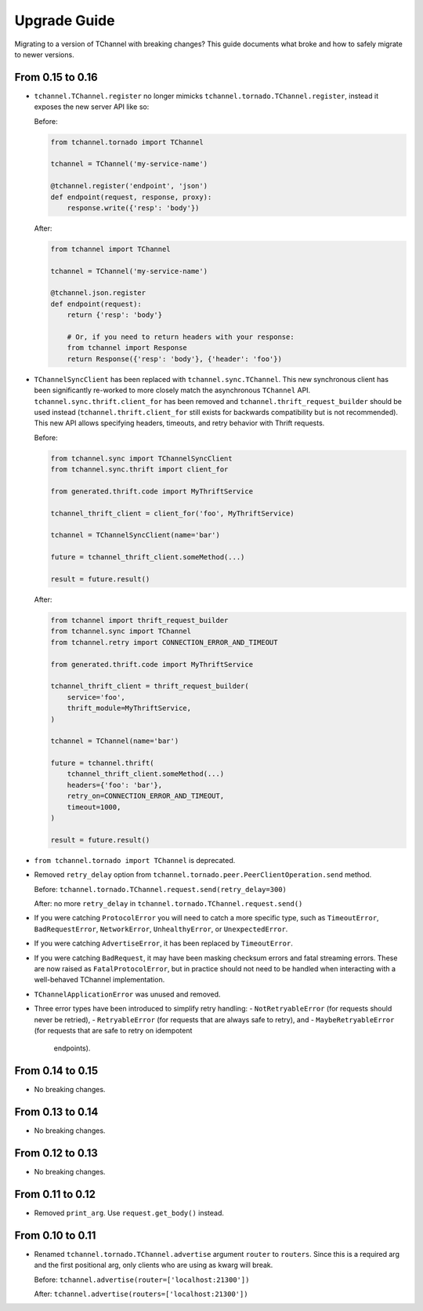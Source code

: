 Upgrade Guide
=============

Migrating to a version of TChannel with breaking changes? This guide documents
what broke and how to safely migrate to newer versions.

From 0.15 to 0.16
-----------------

- ``tchannel.TChannel.register`` no longer mimicks
  ``tchannel.tornado.TChannel.register``, instead it exposes the new server API
  like so:

  Before:

  .. code:: python

      from tchannel.tornado import TChannel

      tchannel = TChannel('my-service-name')

      @tchannel.register('endpoint', 'json')
      def endpoint(request, response, proxy):
          response.write({'resp': 'body'})


  After:

  .. code:: python

      from tchannel import TChannel

      tchannel = TChannel('my-service-name')

      @tchannel.json.register
      def endpoint(request):
          return {'resp': 'body'}

          # Or, if you need to return headers with your response:
          from tchannel import Response
          return Response({'resp': 'body'}, {'header': 'foo'})

- ``TChannelSyncClient`` has been replaced with ``tchannel.sync.TChannel``.
  This new synchronous client has been significantly re-worked to more closely
  match the asynchronous ``TChannel`` API. ``tchannel.sync.thrift.client_for``
  has been removed and ``tchannel.thrift_request_builder`` should be used
  instead (``tchannel.thrift.client_for`` still exists for backwards
  compatibility but is not recommended). This new API allows specifying
  headers, timeouts, and retry behavior with Thrift requests.

  Before:

  .. code:: python

      from tchannel.sync import TChannelSyncClient
      from tchannel.sync.thrift import client_for

      from generated.thrift.code import MyThriftService

      tchannel_thrift_client = client_for('foo', MyThriftService)

      tchannel = TChannelSyncClient(name='bar')

      future = tchannel_thrift_client.someMethod(...)

      result = future.result()


  After:

  .. code:: python

      from tchannel import thrift_request_builder
      from tchannel.sync import TChannel
      from tchannel.retry import CONNECTION_ERROR_AND_TIMEOUT

      from generated.thrift.code import MyThriftService

      tchannel_thrift_client = thrift_request_builder(
          service='foo',
          thrift_module=MyThriftService,
      )

      tchannel = TChannel(name='bar')

      future = tchannel.thrift(
          tchannel_thrift_client.someMethod(...)
          headers={'foo': 'bar'},
          retry_on=CONNECTION_ERROR_AND_TIMEOUT,
          timeout=1000,
      )

      result = future.result()

- ``from tchannel.tornado import TChannel`` is deprecated.

- Removed ``retry_delay`` option from
  ``tchannel.tornado.peer.PeerClientOperation.send`` method.

  Before: ``tchannel.tornado.TChannel.request.send(retry_delay=300)``

  After: no more ``retry_delay`` in  ``tchannel.tornado.TChannel.request.send()``

- If you were catching ``ProtocolError`` you will need to catch a more specific
  type, such as ``TimeoutError``, ``BadRequestError``, ``NetworkError``,
  ``UnhealthyError``, or ``UnexpectedError``.

- If you were catching ``AdvertiseError``, it has been replaced by
  ``TimeoutError``.

- If you were catching ``BadRequest``, it may have been masking checksum errors
  and fatal streaming errors. These are now raised as ``FatalProtocolError``,
  but in practice should not need to be handled when interacting with a
  well-behaved TChannel implementation.

- ``TChannelApplicationError`` was unused and removed.

- Three error types have been introduced to simplify retry handling:
  - ``NotRetryableError`` (for requests should never be retried),
  - ``RetryableError`` (for requests that are always safe to retry), and
  - ``MaybeRetryableError`` (for requests that are safe to retry on idempotent
    endpoints).


From 0.14 to 0.15
-----------------

- No breaking changes.

From 0.13 to 0.14
-----------------

- No breaking changes.

From 0.12 to 0.13
-----------------

- No breaking changes.


From 0.11 to 0.12
-----------------

- Removed ``print_arg``. Use ``request.get_body()`` instead.

From 0.10 to 0.11
-----------------

- Renamed ``tchannel.tornado.TChannel.advertise`` argument ``router`` to ``routers``.
  Since this is a required arg and the first positional arg, only clients who are
  using as kwarg will break.

  Before: ``tchannel.advertise(router=['localhost:21300'])``

  After: ``tchannel.advertise(routers=['localhost:21300'])``

